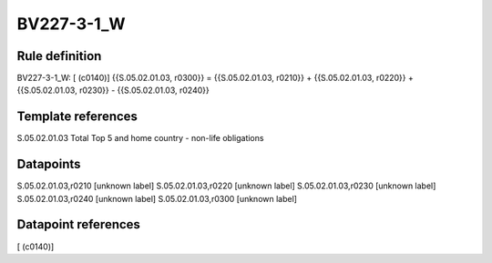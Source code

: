 ===========
BV227-3-1_W
===========

Rule definition
---------------

BV227-3-1_W: [ (c0140)] {{S.05.02.01.03, r0300}} = {{S.05.02.01.03, r0210}} + {{S.05.02.01.03, r0220}} + {{S.05.02.01.03, r0230}} - {{S.05.02.01.03, r0240}}


Template references
-------------------

S.05.02.01.03 Total Top 5 and home country - non-life obligations


Datapoints
----------

S.05.02.01.03,r0210 [unknown label]
S.05.02.01.03,r0220 [unknown label]
S.05.02.01.03,r0230 [unknown label]
S.05.02.01.03,r0240 [unknown label]
S.05.02.01.03,r0300 [unknown label]


Datapoint references
--------------------

[ (c0140)]